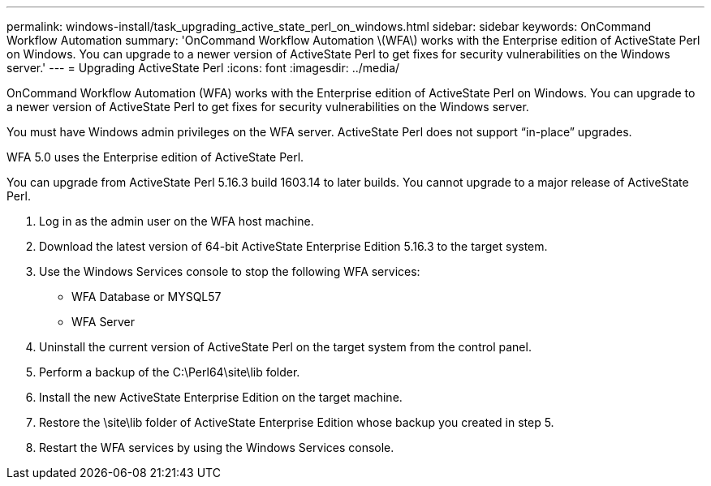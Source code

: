 ---
permalink: windows-install/task_upgrading_active_state_perl_on_windows.html
sidebar: sidebar
keywords: OnCommand Workflow Automation
summary: 'OnCommand Workflow Automation \(WFA\) works with the Enterprise edition of ActiveState Perl on Windows. You can upgrade to a newer version of ActiveState Perl to get fixes for security vulnerabilities on the Windows server.'
---
= Upgrading ActiveState Perl
:icons: font
:imagesdir: ../media/

OnCommand Workflow Automation (WFA) works with the Enterprise edition of ActiveState Perl on Windows. You can upgrade to a newer version of ActiveState Perl to get fixes for security vulnerabilities on the Windows server.

You must have Windows admin privileges on the WFA server. ActiveState Perl does not support "`in-place`" upgrades.

WFA 5.0 uses the Enterprise edition of ActiveState Perl.

You can upgrade from ActiveState Perl 5.16.3 build 1603.14 to later builds. You cannot upgrade to a major release of ActiveState Perl.

. Log in as the admin user on the WFA host machine.
. Download the latest version of 64-bit ActiveState Enterprise Edition 5.16.3 to the target system.
. Use the Windows Services console to stop the following WFA services:
 ** WFA Database or MYSQL57
 ** WFA Server
. Uninstall the current version of ActiveState Perl on the target system from the control panel.
. Perform a backup of the C:\Perl64\site\lib folder.
. Install the new ActiveState Enterprise Edition on the target machine.
. Restore the \site\lib folder of ActiveState Enterprise Edition whose backup you created in step 5.
. Restart the WFA services by using the Windows Services console.
